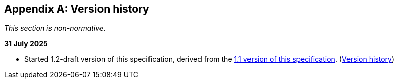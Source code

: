 [appendix]
== Version history

_This section is non-normative._

*31 July 2025*

* Started 1.2-draft version of this specification, derived from the xref:1.1@ROOT:index.adoc[1.1 version of this specification]. (xref:1.1@ROOT:index.adoc#_version_history[Version history])
